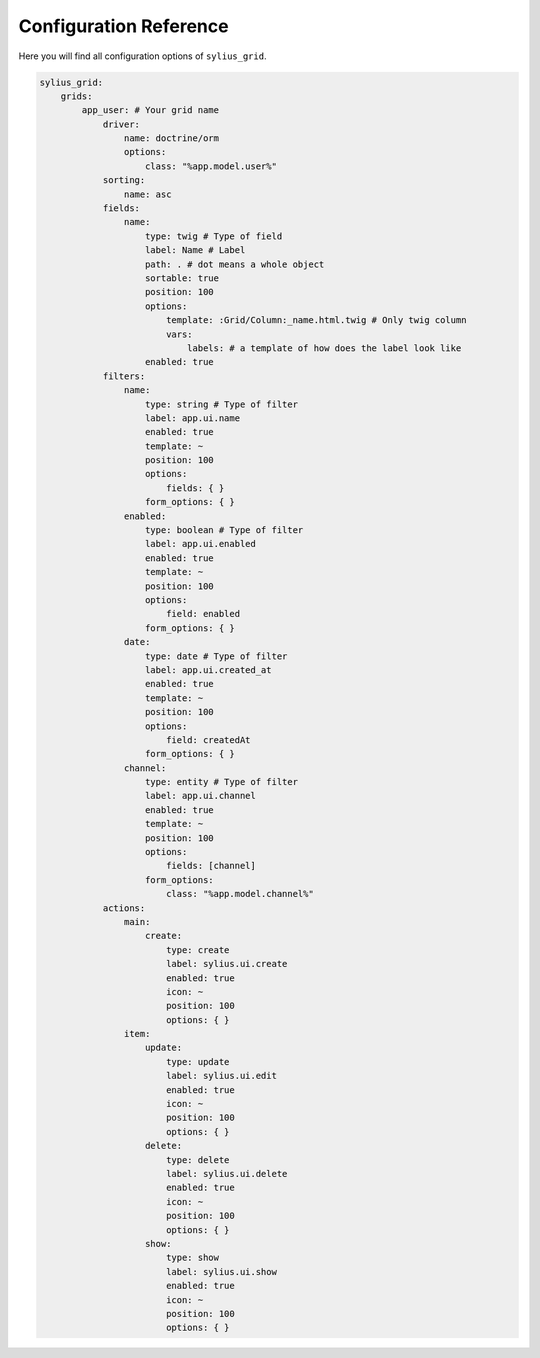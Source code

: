 Configuration Reference
=======================

Here you will find all configuration options of ``sylius_grid``.

.. code-block:: yaml

    sylius_grid:
        grids:
            app_user: # Your grid name
                driver:
                    name: doctrine/orm
                    options:
                        class: "%app.model.user%"
                sorting:
                    name: asc
                fields:
                    name:
                        type: twig # Type of field
                        label: Name # Label
                        path: . # dot means a whole object
                        sortable: true
                        position: 100
                        options:
                            template: :Grid/Column:_name.html.twig # Only twig column
                            vars:
                                labels: # a template of how does the label look like
                        enabled: true
                filters:
                    name:
                        type: string # Type of filter
                        label: app.ui.name
                        enabled: true
                        template: ~
                        position: 100
                        options:
                            fields: { }
                        form_options: { }
                    enabled:
                        type: boolean # Type of filter
                        label: app.ui.enabled
                        enabled: true
                        template: ~
                        position: 100
                        options:
                            field: enabled
                        form_options: { }
                    date:
                        type: date # Type of filter
                        label: app.ui.created_at
                        enabled: true
                        template: ~
                        position: 100
                        options:
                            field: createdAt
                        form_options: { }
                    channel:
                        type: entity # Type of filter
                        label: app.ui.channel
                        enabled: true
                        template: ~
                        position: 100
                        options:
                            fields: [channel]
                        form_options:
                            class: "%app.model.channel%"
                actions:
                    main:
                        create:
                            type: create
                            label: sylius.ui.create
                            enabled: true
                            icon: ~
                            position: 100
                            options: { }
                    item:
                        update:
                            type: update
                            label: sylius.ui.edit
                            enabled: true
                            icon: ~
                            position: 100
                            options: { }
                        delete:
                            type: delete
                            label: sylius.ui.delete
                            enabled: true
                            icon: ~
                            position: 100
                            options: { }
                        show:
                            type: show
                            label: sylius.ui.show
                            enabled: true
                            icon: ~
                            position: 100
                            options: { }
